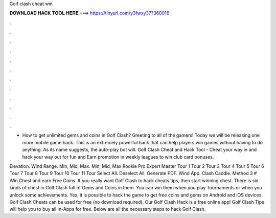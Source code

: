 Golf clash cheat win



𝐃𝐎𝐖𝐍𝐋𝐎𝐀𝐃 𝐇𝐀𝐂𝐊 𝐓𝐎𝐎𝐋 𝐇𝐄𝐑𝐄 ===> https://tinyurl.com/y3fwxy37?360016



.



.



.



.



.



.



.



.



.



.



.



.

- How to get unlimited gems and coins in Golf Clash? Greeting to all of the gamers! Today we will be releasing one more mobile game hack. This is an extremely powerful hack that can help players win games without having to do anything. As its name suggests, the auto-play bot will. Golf Clash Cheat and Hack Tool - Cheat your way in and hack your way out for fun and Earn promotion in weekly leagues to win club card bonuses.

Elevation. Wind Range. Min, Mid, Max. Min, Mid, Max Rookie Pro Expert Master Tour 1 Tour 2 Tour 3 Tour 4 Tour 5 Tour 6 Tour 7 Tour 8 Tour 9 Tour 10 Tour 11 Tour Select All. Deselect All. Generate PDF. Wind App. Clash Caddie. Method 3 # Win Chest and earn Free Coins. If you really want Golf Clash to hack cheats tips, then start winning chest. There is six kinds of chest in Golf Clash full of Gems and Coins in them. You can win them when you play Tournaments or when you unlock some achievements. Yes, it is possible to hack the game to get free coins and gems on Android and iOS devices. Golf Clash Cheats can be used for free (no download required). Our Golf Clash Hack is a free online app! Golf Clash Tips will help you to buy all In-Apps for free. Below are all the necessary steps to hack Golf Clash.
